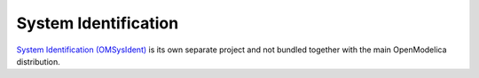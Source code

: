 System Identification
=====================

`System Identification (OMSysIdent) <https://github.com/OpenModelica/OMSysident>`_ is its own separate project and not bundled together with the main OpenModelica distribution.

